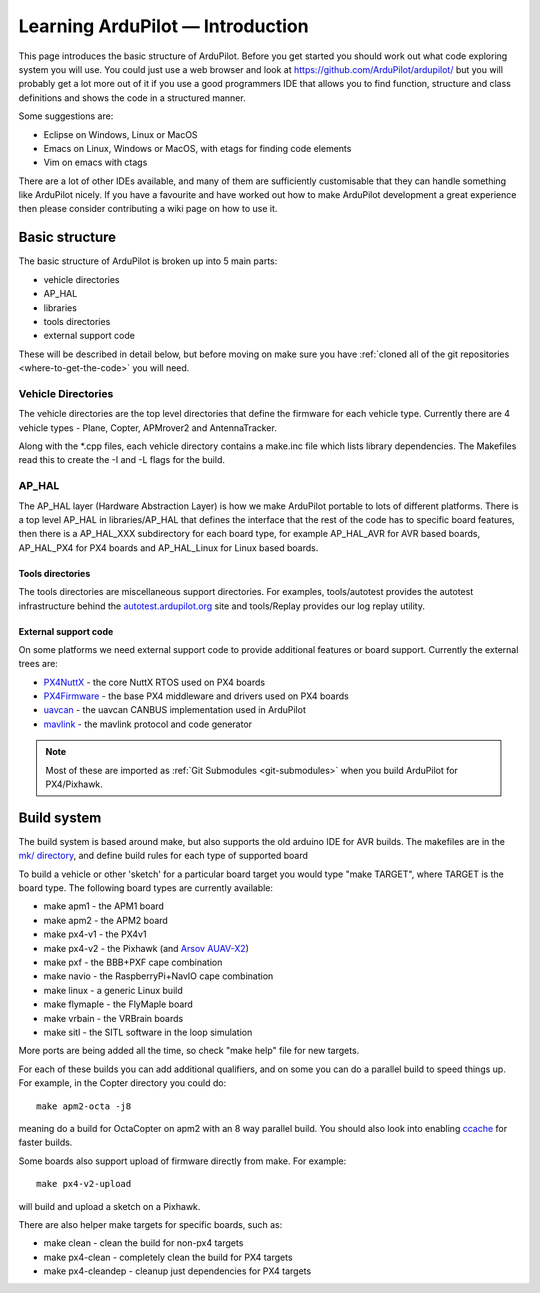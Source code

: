 .. _learning-ardupilot-introduction:

=================================
Learning ArduPilot — Introduction
=================================

This page introduces the basic structure of ArduPilot. Before you get
started you should work out what code exploring system you will use. You
could just use a web browser and look at
https://github.com/ArduPilot/ardupilot/ but you will probably get a lot
more out of it if you use a good programmers IDE that allows you to find
function, structure and class definitions and shows the code in a
structured manner.

Some suggestions are:

-  Eclipse on Windows, Linux or MacOS
-  Emacs on Linux, Windows or MacOS, with etags for finding code
   elements
-  Vim on emacs with ctags

There are a lot of other IDEs available, and many of them are
sufficiently customisable that they can handle something like ArduPilot
nicely. If you have a favourite and have worked out how to make
ArduPilot development a great experience then please consider
contributing a wiki page on how to use it.

Basic structure
===============

.. image:: ../images/ArduPilot_HighLevelArchecture.png
    :target: ../_images/ArduPilot_HighLevelArchecture.png

The basic structure of ArduPilot is broken up into 5 main parts:

-  vehicle directories
-  AP_HAL
-  libraries
-  tools directories
-  external support code

These will be described in detail below, but before moving on make sure
you have :ref:`cloned all of the git repositories <where-to-get-the-code>` you will need.

Vehicle Directories
-------------------

The vehicle directories are the top level directories that define the
firmware for each vehicle type. Currently there are 4 vehicle types -
Plane, Copter, APMrover2 and AntennaTracker.

Along with the \*.cpp files, each vehicle directory contains a make.inc
file which lists library dependencies. The Makefiles read this to create
the -I and -L flags for the build.

AP_HAL
-------

The AP_HAL layer (Hardware Abstraction Layer) is how we make ArduPilot
portable to lots of different platforms. There is a top level AP_HAL in
libraries/AP_HAL that defines the interface that the rest of the code
has to specific board features, then there is a AP_HAL_XXX
subdirectory for each board type, for example AP_HAL_AVR for AVR based
boards, AP_HAL_PX4 for PX4 boards and AP_HAL_Linux for Linux based
boards.

Tools directories
~~~~~~~~~~~~~~~~~

The tools directories are miscellaneous support directories. For
examples, tools/autotest provides the autotest infrastructure behind the
`autotest.ardupilot.org <http://autotest.ardupilot.org/>`__ site and
tools/Replay provides our log replay utility.

External support code
~~~~~~~~~~~~~~~~~~~~~

On some platforms we need external support code to provide additional
features or board support. Currently the external trees are:

-  `PX4NuttX <https://github.com/ArduPilot/PX4NuttX>`__ - the core NuttX
   RTOS used on PX4 boards
-  `PX4Firmware <https://github.com/ArduPilot/PX4Firmware>`__ - the base
   PX4 middleware and drivers used on PX4 boards
-  `uavcan <https://github.com/ArduPilot/uavcan>`__ - the uavcan CANBUS
   implementation used in ArduPilot
-  `mavlink <https://github.com/mavlink/mavlink>`__ - the mavlink
   protocol and code generator

.. note::

   Most of these are imported as :ref:`Git Submodules <git-submodules>` when you
   build ArduPilot for PX4/Pixhawk.

Build system
============

The build system is based around make, but also supports the old arduino
IDE for AVR builds. The makefiles are in the `mk/ directory <https://github.com/ArduPilot/ardupilot/tree/master/mk>`__,
and define build rules for each type of supported board

To build a vehicle or other 'sketch' for a particular board target you
would type "make TARGET", where TARGET is the board type. The following
board types are currently available:

-  make apm1 - the APM1 board
-  make apm2 - the APM2 board
-  make px4-v1 - the PX4v1
-  make px4-v2 - the Pixhawk (and `Arsov AUAV-X2 <http://www.auav.co/product-p/auavx2.htm>`__)
-  make pxf - the BBB+PXF cape combination
-  make navio - the RaspberryPi+NavIO cape combination
-  make linux - a generic Linux build
-  make flymaple - the FlyMaple board
-  make vrbain - the VRBrain boards
-  make sitl - the SITL software in the loop simulation

More ports are being added all the time, so check "make help" file for
new targets.

For each of these builds you can add additional qualifiers, and on some
you can do a parallel build to speed things up. For example, in the
Copter directory you could do:

::

    make apm2-octa -j8

meaning do a build for OctaCopter on apm2 with an 8 way parallel build.
You should also look into enabling `ccache <http://ccache.samba.org>`__
for faster builds.

Some boards also support upload of firmware directly from make. For
example:

::

    make px4-v2-upload

will build and upload a sketch on a Pixhawk.

There are also helper make targets for specific boards, such as:

-  make clean - clean the build for non-px4 targets
-  make px4-clean - completely clean the build for PX4 targets
-  make px4-cleandep - cleanup just dependencies for PX4 targets
